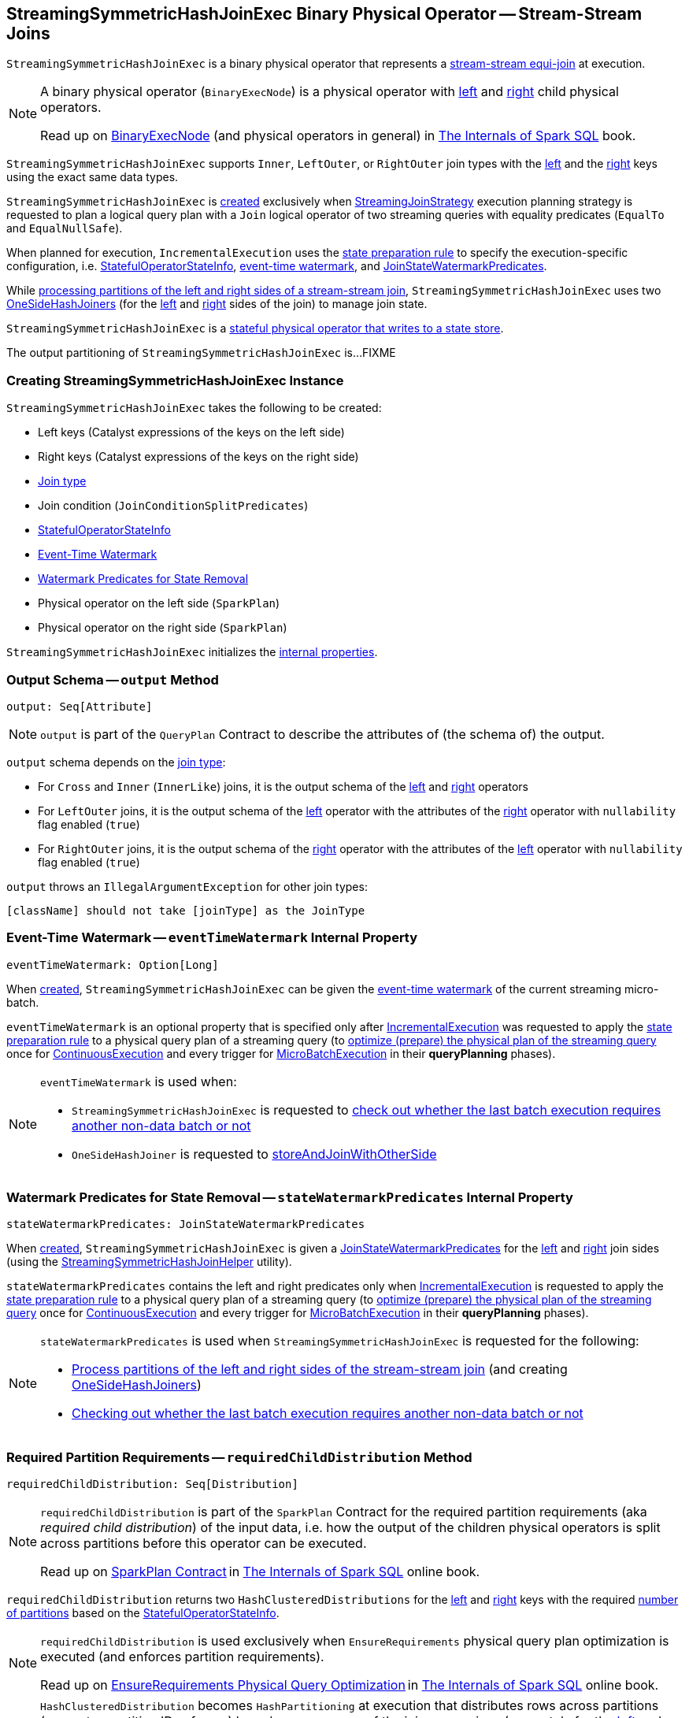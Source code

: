 == [[StreamingSymmetricHashJoinExec]] StreamingSymmetricHashJoinExec Binary Physical Operator -- Stream-Stream Joins

`StreamingSymmetricHashJoinExec` is a binary physical operator that represents a <<spark-sql-streaming-join.adoc#, stream-stream equi-join>> at execution.

[NOTE]
====
A binary physical operator (`BinaryExecNode`) is a physical operator with <<left, left>> and <<right, right>> child physical operators.

Read up on https://jaceklaskowski.gitbooks.io/mastering-spark-sql/spark-sql-SparkPlan.html[BinaryExecNode] (and physical operators in general) in https://bit.ly/spark-sql-internals[The Internals of Spark SQL] book.
====

[[supported-join-types]][[joinType]]
`StreamingSymmetricHashJoinExec` supports `Inner`, `LeftOuter`, or `RightOuter` join types with the <<leftKeys, left>> and the <<rightKeys, right>> keys using the exact same data types.

`StreamingSymmetricHashJoinExec` is <<creating-instance, created>> exclusively when <<spark-sql-streaming-StreamingJoinStrategy.adoc#, StreamingJoinStrategy>> execution planning strategy is requested to plan a logical query plan with a `Join` logical operator of two streaming queries with equality predicates (`EqualTo` and `EqualNullSafe`).

When planned for execution, `IncrementalExecution` uses the <<spark-sql-streaming-IncrementalExecution.adoc#state, state preparation rule>> to specify the execution-specific configuration, i.e. <<stateInfo, StatefulOperatorStateInfo>>, <<eventTimeWatermark, event-time watermark>>, and <<stateWatermarkPredicates, JoinStateWatermarkPredicates>>.

While <<processPartitions, processing partitions of the left and right sides of a stream-stream join>>, `StreamingSymmetricHashJoinExec` uses two <<spark-sql-streaming-OneSideHashJoiner.adoc#, OneSideHashJoiners>> (for the <<processPartitions-leftSideJoiner, left>> and <<processPartitions-rightSideJoiner, right>> sides of the join) to manage join state.

`StreamingSymmetricHashJoinExec` is a <<spark-sql-streaming-StateStoreWriter.adoc#, stateful physical operator that writes to a state store>>.

[[outputPartitioning]]
The output partitioning of `StreamingSymmetricHashJoinExec` is...FIXME

=== [[creating-instance]] Creating StreamingSymmetricHashJoinExec Instance

`StreamingSymmetricHashJoinExec` takes the following to be created:

* [[leftKeys]] Left keys (Catalyst expressions of the keys on the left side)
* [[rightKeys]] Right keys (Catalyst expressions of the keys on the right side)
* <<joinType, Join type>>
* [[condition]] Join condition (`JoinConditionSplitPredicates`)
* [[stateInfo]] <<spark-sql-streaming-StatefulOperatorStateInfo.adoc#, StatefulOperatorStateInfo>>
* <<eventTimeWatermark, Event-Time Watermark>>
* <<stateWatermarkPredicates, Watermark Predicates for State Removal>>
* [[left]] Physical operator on the left side (`SparkPlan`)
* [[right]] Physical operator on the right side (`SparkPlan`)

`StreamingSymmetricHashJoinExec` initializes the <<internal-properties, internal properties>>.

=== [[output]] Output Schema -- `output` Method

[source, scala]
----
output: Seq[Attribute]
----

NOTE: `output` is part of the `QueryPlan` Contract to describe the attributes of (the schema of) the output.

`output` schema depends on the <<joinType, join type>>:

* For `Cross` and `Inner` (`InnerLike`) joins, it is the output schema of the <<left, left>> and <<right, right>> operators

* For `LeftOuter` joins, it is the output schema of the <<left, left>> operator with the attributes of the <<right, right>> operator with `nullability` flag enabled (`true`)

* For `RightOuter` joins, it is the output schema of the <<right, right>> operator with the attributes of the <<left, left>> operator with `nullability` flag enabled (`true`)

`output` throws an `IllegalArgumentException` for other join types:

```
[className] should not take [joinType] as the JoinType
```

=== [[eventTimeWatermark]] Event-Time Watermark -- `eventTimeWatermark` Internal Property

[source, scala]
----
eventTimeWatermark: Option[Long]
----

When <<creating-instance, created>>, `StreamingSymmetricHashJoinExec` can be given the <<spark-sql-streaming-OffsetSeqMetadata.adoc#batchWatermarkMs, event-time watermark>> of the current streaming micro-batch.

`eventTimeWatermark` is an optional property that is specified only after <<spark-sql-streaming-IncrementalExecution.adoc#, IncrementalExecution>> was requested to apply the <<spark-sql-streaming-IncrementalExecution.adoc#state, state preparation rule>> to a physical query plan of a streaming query (to <<spark-sql-streaming-IncrementalExecution.adoc#executedPlan, optimize (prepare) the physical plan of the streaming query>> once for <<spark-sql-streaming-ContinuousExecution.adoc#, ContinuousExecution>> and every trigger for <<spark-sql-streaming-MicroBatchExecution.adoc#, MicroBatchExecution>> in their *queryPlanning* phases).

[NOTE]
====
`eventTimeWatermark` is used when:

* `StreamingSymmetricHashJoinExec` is requested to <<shouldRunAnotherBatch, check out whether the last batch execution requires another non-data batch or not>>

* `OneSideHashJoiner` is requested to <<spark-sql-streaming-OneSideHashJoiner.adoc#storeAndJoinWithOtherSide, storeAndJoinWithOtherSide>>
====

=== [[stateWatermarkPredicates]] Watermark Predicates for State Removal -- `stateWatermarkPredicates` Internal Property

[source, scala]
----
stateWatermarkPredicates: JoinStateWatermarkPredicates
----

When <<creating-instance, created>>, `StreamingSymmetricHashJoinExec` is given a <<spark-sql-streaming-JoinStateWatermarkPredicates.adoc#, JoinStateWatermarkPredicates>> for the <<left, left>> and <<right, right>> join sides (using the <<spark-sql-streaming-StreamingSymmetricHashJoinHelper.adoc#getStateWatermarkPredicates, StreamingSymmetricHashJoinHelper>> utility).

`stateWatermarkPredicates` contains the left and right predicates only when <<spark-sql-streaming-IncrementalExecution.adoc#, IncrementalExecution>> is requested to apply the <<spark-sql-streaming-IncrementalExecution.adoc#state, state preparation rule>> to a physical query plan of a streaming query (to <<spark-sql-streaming-IncrementalExecution.adoc#executedPlan, optimize (prepare) the physical plan of the streaming query>> once for <<spark-sql-streaming-ContinuousExecution.adoc#, ContinuousExecution>> and every trigger for <<spark-sql-streaming-MicroBatchExecution.adoc#, MicroBatchExecution>> in their *queryPlanning* phases).

[NOTE]
====
`stateWatermarkPredicates` is used when `StreamingSymmetricHashJoinExec` is requested for the following:

* <<processPartitions, Process partitions of the left and right sides of the stream-stream join>> (and creating <<spark-sql-streaming-OneSideHashJoiner.adoc#, OneSideHashJoiners>>)

* <<shouldRunAnotherBatch, Checking out whether the last batch execution requires another non-data batch or not>>
====

=== [[requiredChildDistribution]] Required Partition Requirements -- `requiredChildDistribution` Method

[source, scala]
----
requiredChildDistribution: Seq[Distribution]
----

[NOTE]
====
`requiredChildDistribution` is part of the `SparkPlan` Contract for the required partition requirements (aka _required child distribution_) of the input data, i.e. how the output of the children physical operators is split across partitions before this operator can be executed.

Read up on https://jaceklaskowski.gitbooks.io/mastering-spark-sql/spark-sql-SparkPlan.html[SparkPlan Contract] in https://bit.ly/spark-sql-internals[The Internals of Spark SQL] online book.
====

`requiredChildDistribution` returns two `HashClusteredDistributions` for the <<leftKeys, left>> and <<rightKeys, right>> keys with the required <<spark-sql-streaming-StatefulOperatorStateInfo.adoc#numPartitions, number of partitions>> based on the <<stateInfo, StatefulOperatorStateInfo>>.

[NOTE]
====
`requiredChildDistribution` is used exclusively when `EnsureRequirements` physical query plan optimization is executed (and enforces partition requirements).

Read up on https://jaceklaskowski.gitbooks.io/mastering-spark-sql/spark-sql-EnsureRequirements.html[EnsureRequirements Physical Query Optimization] in https://bit.ly/spark-sql-internals[The Internals of Spark SQL] online book.
====

[NOTE]
====
`HashClusteredDistribution` becomes `HashPartitioning` at execution that distributes rows across partitions (generates partition IDs of rows) based on `Murmur3Hash` of the join expressions (separately for the <<leftKeys, left>> and <<rightKeys, right>> keys) modulo the required number of partitions.

Read up on https://jaceklaskowski.gitbooks.io/mastering-spark-sql/spark-sql-Distribution-HashClusteredDistribution.html[HashClusteredDistribution] in https://bit.ly/spark-sql-internals[The Internals of Spark SQL] online book.
====

=== [[metrics]] Performance Metrics (SQLMetrics)

`StreamingSymmetricHashJoinExec` uses the performance metrics as <<spark-sql-streaming-StateStoreWriter.adoc#metrics, other stateful physical operators that write to a state store>>.

.StreamingSymmetricHashJoinExec in web UI (Details for Query)
image::images/StreamingSymmetricHashJoinExec-webui-query-details.png[align="center"]

The following table shows how the performance metrics are computed (and so their exact meaning).

[cols="30,70",options="header",width="100%"]
|===
| Name (in web UI)
| Description

| total time to update rows
a| [[allUpdatesTimeMs]] Processing time of all rows

| total time to remove rows
a| [[allRemovalsTimeMs]]

| time to commit changes
a| [[commitTimeMs]]

| number of output rows
a| [[numOutputRows]] Total number of output rows

| number of total state rows
a| [[numTotalStateRows]]

| number of updated state rows
a| [[numUpdatedStateRows]] <<spark-sql-streaming-OneSideHashJoiner.adoc#updatedStateRowsCount, Number of updated state rows>> of the <<processPartitions-leftSideJoiner, left>> and <<processPartitions-rightSideJoiner, right>> `OneSideHashJoiners`

| memory used by state
a| [[stateMemory]]
|===

=== [[shouldRunAnotherBatch]] Checking Out Whether Last Batch Execution Requires Another Non-Data Batch or Not -- `shouldRunAnotherBatch` Method

[source, scala]
----
shouldRunAnotherBatch(
  newMetadata: OffsetSeqMetadata): Boolean
----

NOTE: `shouldRunAnotherBatch` is part of the <<spark-sql-streaming-StateStoreWriter.adoc#shouldRunAnotherBatch, StateStoreWriter Contract>> to indicate whether <<spark-sql-streaming-MicroBatchExecution.adoc#, MicroBatchExecution>> should run another non-data batch (based on the updated <<spark-sql-streaming-OffsetSeqMetadata.adoc#, OffsetSeqMetadata>> with the current event-time watermark and the batch timestamp).

`shouldRunAnotherBatch` is positive (`true`) when all of the following are positive:

* Either the <<spark-sql-streaming-JoinStateWatermarkPredicates.adoc#left, left>> or <<spark-sql-streaming-JoinStateWatermarkPredicates.adoc#right, right>> join state watermark predicates are defined (in the <<stateWatermarkPredicates, JoinStateWatermarkPredicates>>)

* <<eventTimeWatermark, Event-time watermark>> threshold (of the `StreamingSymmetricHashJoinExec` operator) is defined and the current <<spark-sql-streaming-OffsetSeqMetadata.adoc#batchWatermarkMs, event-time watermark>> threshold of the given `OffsetSeqMetadata` is above (_greater than_) it, i.e. moved above

`shouldRunAnotherBatch` is negative (`false`) otherwise.

=== [[doExecute]] Executing Physical Operator (Generating RDD[InternalRow]) -- `doExecute` Method

[source, scala]
----
doExecute(): RDD[InternalRow]
----

NOTE: `doExecute` is part of `SparkPlan` Contract to generate the runtime representation of a physical operator as a recipe for distributed computation over internal binary rows on Apache Spark (`RDD[InternalRow]`).

`doExecute` first requests the `StreamingQueryManager` for the <<spark-sql-streaming-StreamingQueryManager.adoc#stateStoreCoordinator, StateStoreCoordinatorRef>> to the `StateStoreCoordinator` RPC endpoint (for the driver).

`doExecute` then uses `SymmetricHashJoinStateManager` utility to <<spark-sql-streaming-SymmetricHashJoinStateManager.adoc#allStateStoreNames, get the names of the state stores>> for the <<spark-sql-streaming-SymmetricHashJoinStateManager.adoc#LeftSide, left>> and <<spark-sql-streaming-SymmetricHashJoinStateManager.adoc#RightSide, right>> sides of the streaming join.

In the end, `doExecute` requests the <<left, left>> and <<right, right>> child physical operators to execute (generate an RDD) and then <<spark-sql-streaming-StateStoreAwareZipPartitionsHelper.adoc#stateStoreAwareZipPartitions, stateStoreAwareZipPartitions>> with <<processPartitions, processPartitions>> (and with the `StateStoreCoordinatorRef` and the state stores).

=== [[processPartitions]] Processing Partitions of Left and Right Sides of Stream-Stream Join -- `processPartitions` Internal Method

[source, scala]
----
processPartitions(
  leftInputIter: Iterator[InternalRow],
  rightInputIter: Iterator[InternalRow]): Iterator[InternalRow]
----

[[processPartitions-leftSideJoiner]]
`processPartitions` creates a <<spark-sql-streaming-OneSideHashJoiner.adoc#, OneSideHashJoiner>> for the <<spark-sql-streaming-SymmetricHashJoinStateManager.adoc#LeftSide, LeftSide>> and all other properties for the left-hand join side (`leftSideJoiner`).

[[processPartitions-rightSideJoiner]]
`processPartitions` creates a <<spark-sql-streaming-OneSideHashJoiner.adoc#, OneSideHashJoiner>> for the <<spark-sql-streaming-SymmetricHashJoinStateManager.adoc#RightSide, RightSide>> and all other properties for the right-hand join side (`rightSideJoiner`).

`processPartitions` requests the `OneSideHashJoiner` for the left-hand join side to <<spark-sql-streaming-OneSideHashJoiner.adoc#storeAndJoinWithOtherSide, storeAndJoinWithOtherSide>> with the right-hand side one (that creates a `leftOutputIter` row iterator) and the `OneSideHashJoiner` for the right-hand join side to do the same with the left-hand side one (and creates a `rightOutputIter` row iterator).

[[processPartitions-innerOutputIter]]
`processPartitions` creates a `CompletionIterator` with the left and right output iterators (with the rows of the `leftOutputIter` first followed by `rightOutputIter`). When no rows are left to process, the `CompletionIterator` records the completion time.

[[processPartitions-outputIter]]
`processPartitions` creates a join-specific output `Iterator[InternalRow]` of the output rows based on the <<joinType, join type>> (of the `StreamingSymmetricHashJoinExec`):

* For `Inner` joins, `processPartitions` simply uses the <<processPartitions-innerOutputIter, output iterator of the left and right rows>>

* For `LeftOuter` joins, `processPartitions`...

* For `RightOuter` joins, `processPartitions`...

* For other joins, `processPartitions` simply throws an `IllegalArgumentException`.

[[processPartitions-outputIterWithMetrics]]
`processPartitions` creates an `UnsafeProjection` for the <<output, output>> (and the output of the <<left, left>> and <<right, right>> child operators) that counts all the rows of the <<processPartitions-outputIter, join-specific output iterator>> (as the <<numOutputRows, numOutputRows>> metric) and generate an output projection.

In the end, `processPartitions` returns a `CompletionIterator` with with the <<processPartitions-outputIterWithMetrics, output iterator with the rows counted (as numOutputRows metric)>> and <<processPartitions-onOutputCompletion, onOutputCompletion>> completion function.

NOTE: `processPartitions` is used exclusively when `StreamingSymmetricHashJoinExec` physical operator is requested to <<doExecute, execute>>.

==== [[processPartitions-onOutputCompletion]] Calculating Performance Metrics (Output Completion Callback) -- `onOutputCompletion` Internal Method

[source, scala]
----
onOutputCompletion: Unit
----

`processPartitions`...FIXME

=== [[internal-properties]] Internal Properties

[cols="30m,70",options="header",width="100%"]
|===
| Name
| Description

| hadoopConfBcast
a| [[hadoopConfBcast]] Hadoop Configuration broadcast (to the Spark cluster)

Used exclusively to <<joinStateManager, create a SymmetricHashJoinStateManager>>

| joinStateManager
a| [[joinStateManager]] <<spark-sql-streaming-SymmetricHashJoinStateManager.adoc#, SymmetricHashJoinStateManager>>

Used when `OneSideHashJoiner` is requested to <<spark-sql-streaming-OneSideHashJoiner.adoc#storeAndJoinWithOtherSide, storeAndJoinWithOtherSide>>, <<spark-sql-streaming-OneSideHashJoiner.adoc#removeOldState, removeOldState>>, <<spark-sql-streaming-OneSideHashJoiner.adoc#commitStateAndGetMetrics, commitStateAndGetMetrics>>, and for the <<spark-sql-streaming-OneSideHashJoiner.adoc#get, values for a given key>>

| nullLeft
a| [[nullLeft]] `GenericInternalRow` of the size of the output schema of the <<left, left physical operator>>

| nullRight
a| [[nullRight]] `GenericInternalRow` of the size of the output schema of the <<right, right physical operator>>

| storeConf
a| [[storeConf]] <<spark-sql-streaming-StateStoreConf.adoc#, StateStoreConf>>

Used exclusively to <<joinStateManager, create a SymmetricHashJoinStateManager>>

|===
